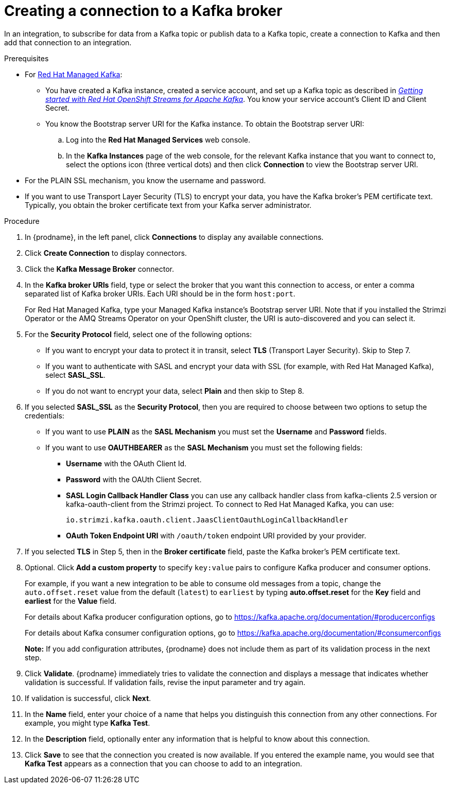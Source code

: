 // This module is included in the following assemblies:
// as_connecting-to-kafka.adoc

[id='creating-kafka-connections_{context}']
= Creating a connection to a Kafka broker

In an integration, to subscribe for data from a Kafka topic or publish data to a Kafka topic, create a connection to Kafka and then add that connection to an integration.

.Prerequisites

* For link:https://console.redhat.com/beta/application-services/streams/kafkas[Red Hat Managed Kafka]:

** You have created a Kafka instance, created a service account, and set up a Kafka topic as described in _link:https://access.redhat.com/documentation/en-us/red_hat_openshift_streams_for_apache_kafka/1/guide/f351c4bd-9840-42ef-bcf2-b0c9be4ee30a#_e7458089-1dfe-4d51-bfd0-990014e7226c[Getting started with Red Hat OpenShift Streams for Apache Kafka]_. You know your service account’s Client ID and Client Secret.

** You know the Bootstrap server URI for the Kafka instance. To obtain the Bootstrap server URI:
+
.. Log into the *Red Hat Managed Services* web console.
.. In the *Kafka Instances* page of the web console, for the relevant Kafka instance that you want to connect to, select the options icon (three vertical dots) and then click *Connection* to view the Bootstrap server URI.

* For the PLAIN SSL mechanism, you know the username and password.

* If you want to use Transport Layer Security (TLS) to encrypt your data, you have the Kafka broker’s PEM certificate text. Typically, you obtain the broker certificate text from your Kafka server administrator.

.Procedure

. In {prodname}, in the left panel, click *Connections* to
display any available connections.
. Click *Create Connection* to display
connectors.
. Click the *Kafka Message Broker* connector.
. In the *Kafka broker URIs* field, type or select the broker that you want
this connection to access, or enter a comma separated list of Kafka broker URIs. Each URI should be in the form `host:port`.
+
For Red Hat Managed Kafka, type your Managed Kafka instance’s Bootstrap server URI. Note that if you installed the Strimzi Operator or the AMQ Streams Operator on your OpenShift cluster, the URI is auto-discovered and you can select it.

. For the *Security Protocol* field, select one of the following options:
* If you want to encrypt your data to protect it in transit, select *TLS* (Transport Layer Security). Skip to Step 7.
* If you want to authenticate with SASL and encrypt your data with SSL (for example, with Red Hat Managed Kafka), select *SASL_SSL*.
* If you do not want to encrypt your data, select *Plain* and then skip to Step 8.
. If you selected *SASL_SSL* as the *Security Protocol*, then you are required to choose between two options to setup the credentials:
* If you want to use *PLAIN* as the *SASL Mechanism* you must set the *Username* and *Password* fields.
* If you want to use *OAUTHBEARER* as the *SASL Mechanism* you must set the following fields:

** *Username* with the OAuth Client Id.
** *Password* with the OAUth Client Secret.
** *SASL Login Callback Handler Class* you can use any callback handler class from kafka-clients 2.5 version or kafka-oauth-client from the Strimzi project. To connect to Red Hat Managed Kafka, you can use:
+
`io.strimzi.kafka.oauth.client.JaasClientOauthLoginCallbackHandler`
** *OAuth Token Endpoint URI* with `/oauth/token` endpoint URI provided by your provider.

. If you selected *TLS* in Step 5, then in the *Broker certificate* field, paste the Kafka broker’s PEM certificate text.

. Optional. Click *Add a custom property* to specify `key:value` pairs to configure Kafka producer and consumer options.
+
For example, if you want a new integration to be able to consume old messages from a topic, change the `auto.offset.reset` value from the default (`latest`) to `earliest` by typing  *auto.offset.reset* for the *Key* field and *earliest* for the *Value* field.
+
For details about Kafka producer configuration options, go to https://kafka.apache.org/documentation/#producerconfigs
+
For details about Kafka consumer configuration options, go to https://kafka.apache.org/documentation/#consumerconfigs
+
*Note:* If you add configuration attributes, {prodname} does not include them as part of its validation process in the next step.
. Click *Validate*. {prodname} immediately tries to validate the
connection and displays a message that indicates whether
validation is successful. If validation fails, revise the input
parameter and try again.
. If validation is successful, click *Next*.
. In the *Name* field, enter your choice of a name that
helps you distinguish this connection from any other connections.
For example, you might type *Kafka Test*.
. In the *Description* field, optionally enter any information that
is helpful to know about this connection.
. Click *Save* to see that the connection you
created is now available. If you
entered the example name, you would
see that *Kafka Test* appears as a connection that you can
choose to add to an integration.
